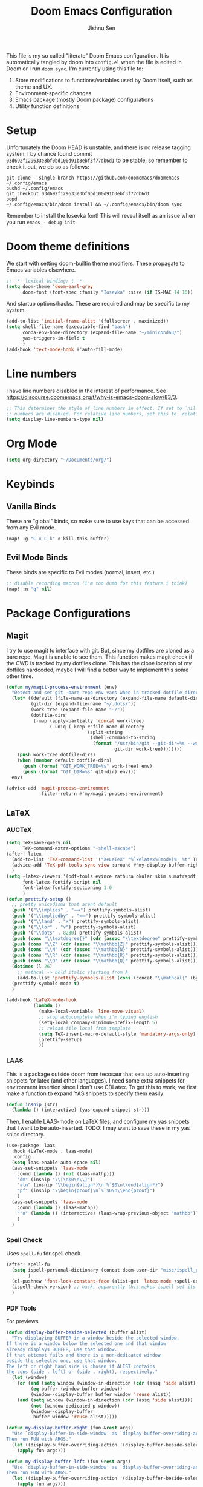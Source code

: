 #+title: Doom Emacs Configuration
#+author: Jishnu Sen
#+property: header-args :exports code :results silent :tangle yes :comment no
#+startup: overview

This file is my so called "literate" Doom Emacs configuration. It is
automatically tangled by doom into ~config.el~ when the file is edited in Doom
or I run ~doom sync~. I'm currently using this file to:
1. Store modifications to functions/variables used by Doom itself, such as theme and UX.
2. Environment-specific changes
3. Emacs package (mostly Doom package) configurations
4. Utility function definitions

* Setup
Unfortunately the Doom HEAD is unstable, and there is no release tagging system.
I by chance found commit ~03d692f129633e3bf0bd100d91b3ebf3f77db6d1~ to be
stable, so remember to check it out, we do so as follows:
#+begin_src shell :tangle no
git clone --single-branch https://github.com/doomemacs/doomemacs ~/.config/emacs
pushd ~/.config/emacs
git checkout 03d692f129633e3bf0bd100d91b3ebf3f77db6d1
popd
~/.config/emacs/bin/doom install && ~/.config/emacs/bin/doom sync
#+end_src

Remember to install the Iosevka font! This will reveal itself as an issue when
you run ~emacs --debug-init~
* Doom theme definitions
We start with setting doom-builtin theme modifiers. These propagate to Emacs variables elsewhere.
#+begin_src emacs-lisp
;; -*- lexical-binding: t -*-
(setq doom-theme 'doom-earl-grey
      doom-font (font-spec :family "Iosevka" :size (if IS-MAC 14 16))
#+end_src

And startup options/hacks. These are required and may be specific to my system.
#+begin_src emacs-lisp
(add-to-list 'initial-frame-alist '(fullscreen . maximized))
(setq shell-file-name (executable-find "bash")
      conda-env-home-directory (expand-file-name "~/miniconda3/")
      yas-triggers-in-field t
      )
(add-hook 'text-mode-hook #'auto-fill-mode)
#+end_src

* Line numbers
I have line numbers disabled in the interest of performance. See [[https://discourse.doomemacs.org/t/why-is-emacs-doom-slow/83/3]].

#+begin_src emacs-lisp
;; This determines the style of line numbers in effect. If set to `nil', line
;; numbers are disabled. For relative line numbers, set this to `relative'.
(setq display-line-numbers-type nil)
#+end_src

* Org Mode
#+begin_src emacs-lisp
(setq org-directory "~/Documents/org/")
#+end_src

* Keybinds
** Vanilla Binds
These are "global" binds, so make sure to use keys that can be accessed from any Evil mode.
#+begin_src emacs-lisp
(map! :g "C-x C-k" #'kill-this-buffer)
#+end_src

** Evil Mode Binds
These binds are specific to Evil modes (normal, insert, etc.)
#+begin_src emacs-lisp
;; disable recording macros (i'm too dumb for this feature i think)
(map! :n "q" nil)
#+end_src

* Package Configurations
** Magit
I try to use magit to interface with git. But, since my dotfiles are cloned as a bare repo, Magit is unable to see them. This function makes magit check if the CWD is tracked by my dotfiles clone. This has the clone location of my dotfiles hardcoded, maybe I will find a better way to implement this some other time.
#+begin_src emacs-lisp
(defun my/magit-process-environment (env)
  "Detect and set git -bare repo env vars when in tracked dotfile directories."
  (let* ((default (file-name-as-directory (expand-file-name default-directory)))
         (git-dir (expand-file-name "~/.dots/"))
         (work-tree (expand-file-name "~/"))
         (dotfile-dirs
          (-map (apply-partially 'concat work-tree)
                (-uniq (-keep #'file-name-directory
                              (split-string
                               (shell-command-to-string
                                (format "/usr/bin/git --git-dir=%s --work-tree=%s ls-tree --full-tree --name-only -r HEAD"
                                        git-dir work-tree))))))))
    (push work-tree dotfile-dirs)
    (when (member default dotfile-dirs)
      (push (format "GIT_WORK_TREE=%s" work-tree) env)
      (push (format "GIT_DIR=%s" git-dir) env)))
  env)

(advice-add 'magit-process-environment
            :filter-return #'my/magit-process-environment)
#+end_src

** LaTeX
*** AUCTeX
#+begin_src emacs-lisp
(setq TeX-save-query nil
      TeX-command-extra-options "-shell-escape")
(after! latex
  (add-to-list 'TeX-command-list '("XeLaTeX" "%`xelatex%(mode)%' %t" TeX-run-TeX nil t))
  (advice-add 'TeX-pdf-tools-sync-view :around #'my-display-buffer-right)
  )
(setq +latex-viewers '(pdf-tools evince zathura okular skim sumatrapdf)
      font-latex-fontify-script nil
      font-latex-fontify-sectioning 1.0
      )
(defun prettify-setup ()
  ;; pretty unicodisms that arent default
  (push '("\\implies" . "⟹") prettify-symbols-alist)
  (push '("\\impliedby" . "⟸") prettify-symbols-alist)
  (push '("\\land" . "∧") prettify-symbols-alist)
  (push '("\\lor" . "∨") prettify-symbols-alist)
  (push '("\\dots" . 8230) prettify-symbols-alist)
  (push (cons "\\textdegree{}" (cdr (assoc "\\textdegree" prettify-symbols-alist))) prettify-symbols-alist)
  (push (cons "\\Z" (cdr (assoc "\\mathbb{Z}" prettify-symbols-alist))) prettify-symbols-alist)
  (push (cons "\\N" (cdr (assoc "\\mathbb{N}" prettify-symbols-alist))) prettify-symbols-alist)
  (push (cons "\\R" (cdr (assoc "\\mathbb{R}" prettify-symbols-alist))) prettify-symbols-alist)
  (push (cons "\\Q" (cdr (assoc "\\mathbb{Q}" prettify-symbols-alist))) prettify-symbols-alist)
  (dotimes (l 26)
    ;; mathcal -> bold italic starting from A
    (add-to-list 'prettify-symbols-alist (cons (concat "\\mathcal{" (byte-to-string (+ ?A l)) "}") (+ 120380 l))))
  (prettify-symbols-mode t)
  )

(add-hook 'LaTeX-mode-hook
          (lambda ()
            (make-local-variable 'line-move-visual)
            ;; stop autocomplete when i'm typing english
            (setq-local company-minimum-prefix-length 5)
            ;; reload file local from template
            (setq TeX-insert-macro-default-style 'mandatory-args-only)
            (prettify-setup)
            ))
#+end_src
*** LAAS
This is a package outside doom from tecosaur that sets up auto-inserting
snippets for latex (and other languages). I need some extra snippets for
environment insertion since I don't use CDLatex. To get this to work, we first
make a function to expand YAS snippets to specify them easily:
#+begin_src emacs-lisp
(defun insnip (str)
  (lambda () (interactive) (yas-expand-snippet str)))
#+end_src

Then, I enable LAAS-mode on LaTeX files, and configure my yas snippets that I
want to be auto-inserted. TODO: I may want to save these in my yas snips
directory.
#+begin_src emacs-lisp
(use-package! laas
  :hook (LaTeX-mode . laas-mode)
  :config
  (setq laas-enable-auto-space nil)
  (aas-set-snippets 'laas-mode
    :cond (lambda () (not (laas-mathp)))
    "dm" (insnip "\\[\n$0\n\\]")
    "aln" (insnip "\\begin{align*}\n`%`$0\n\\end{align*}")
    "pf" (insnip "\\begin{proof}\n`%`$0\n\\end{proof}")
    )
  (aas-set-snippets 'laas-mode
    :cond (lambda () (laas-mathp))
    "'o" (lambda () (interactive) (laas-wrap-previous-object "mathbb"))
    )
  )
#+end_src

*** Spell Check
Uses ~spell-fu~ for spell check.
#+begin_src emacs-lisp
(after! spell-fu
  (setq ispell-personal-dictionary (concat doom-user-dir "misc/ispell_personal")
        )
  (cl-pushnew 'font-lock-constant-face (alist-get 'latex-mode +spell-excluded-faces-alist))
  (ispell-check-version) ;; hack, apparently this makes ispell set its vars correctly
  )
#+end_src
*** PDF Tools
For previews
#+begin_src emacs-lisp
(defun display-buffer-beside-selected (buffer alist)
  "Try displaying BUFFER in a window beside the selected window.
If there is a window below the selected one and that window
already displays BUFFER, use that window.
If that attempt fails and there is a non-dedicated window
beside the selected one, use that window.
The left or right hand side is chosen if ALIST contains
the cons (side . left) or (side . right), respectively."
  (let (window)
    (or (and (setq window (window-in-direction (cdr (assq 'side alist))))
         (eq buffer (window-buffer window))
         (window--display-buffer buffer window 'reuse alist))
    (and (setq window (window-in-direction (cdr (assq 'side alist))))
         (not (window-dedicated-p window))
         (window--display-buffer
          buffer window 'reuse alist)))))

(defun my-display-buffer-right (fun &rest args)
  "Use `display-buffer-in-side-window' as `display-buffer-overriding-action'.
Then run FUN with ARGS."
  (let ((display-buffer-overriding-action '(display-buffer-beside-selected (side . right))))
    (apply fun args)))

(defun my-display-buffer-left (fun &rest args)
  "Use `display-buffer-in-side-window' as `display-buffer-overriding-action'.
Then run FUN with ARGS."
  (let ((display-buffer-overriding-action '(display-buffer-beside-selected (side . left))))
    (apply fun args)))

(use-package! pdf-tools
  :defer t
  :config
  (setq pdf-sync-backward-display-action t)
  (setq pdf-sync-forward-display-action t)
  (setq-default pdf-view-display-size 'fit-page)
  (advice-add 'pdf-sync-backward-search-mouse :around #'my-display-buffer-left)
  )
#+end_src
** Common Lisp
Set up SLY, defaults are sane but I want a fresh repl for every file.
#+begin_src emacs-lisp
(after! common-lisp
  (setq sly-command-switch-to-existing-lisp 'never)
  )
#+end_src

** Org
inception :)

I have a lot of macros in my LaTeX preamble that are compatible with MathJax. To use them, I set up a babel language to read macros in the HTML header. See the Emacs stack exchange [[https://emacs.stackexchange.com/questions/54703/exporting-latex-commands-to-html-mathjax][post]].
#+begin_src emacs-lisp
(after! org
  (setq org-highlight-latex-and-related '(native script entities))
  (add-to-list 'org-src-lang-modes '("latex-macros" . latex))

  (defvar org-babel-default-header-args:latex-macros
    '((:results . "raw")
      (:exports . "results")))

  (defun prefix-all-lines (pre body)
    (with-temp-buffer
      (insert body)
      (string-insert-rectangle (point-min) (point-max) pre)
      (buffer-string)))

  (defun org-babel-execute:latex-macros (body _params)
    (concat
     (prefix-all-lines "#+LATEX_HEADER: " body)
     "\n#+HTML_HEAD_EXTRA: <div style=\"display: none\"> \\(\n"
     (prefix-all-lines "#+HTML_HEAD_EXTRA: " body)
     "\n#+HTML_HEAD_EXTRA: \\)</div>\n"))

  (org-eldoc-load)
  )
#+end_src

** YAS
Not to be confused with LAAS, YAS is the snippet package I use for TAB-inserted
snippets. It also supports the following macro for inserting a snippet (which I
define in ~snippets/{ftype}/__~) based on file type.

I also use YAS to insert a template for when I open a new text file. In the case
of LaTeX, I have two templates; a light one for homework to compile quickly, and
a heavy one with tikz, and a million other packages + macros for typesetting
reports, etc. The light one is abbreviated to ~__light~, so the following is
just a function that rips off the ~y-n~ prompt to ask the user.
#+begin_src emacs-lisp
(defun insert-snippet-abbr (abbr)
  "Insert the snippet abbreviated to abbr"
  (progn
    (insert abbr)
    (call-interactively 'yas-expand)))

(defun ask-light ()
  "Use Preamble or preamble_light."
  (if (y-or-n-p "insert light preamble?")
      (insert-snippet-abbr "__light")
      (insert-snippet-abbr "__")
      )
  )
#+end_src

Next, we have to bind the templates to their filetypes and major modes :).
#+begin_src emacs-lisp
(set-file-template! "\\.tex$" :trigger #'ask-light :mode 'latex-mode)
(set-file-template! "\\.org$" :trigger "__" :mode 'org-mode)
(set-file-template! "/LICEN[CS]E$" :trigger '+file-templates/insert-license)
#+end_src

These are a set of functions taken from tecosaur's config to make the src block
insertion snippet work. They are used inside my snippet definitions.
#+begin_src emacs-lisp
(defun +yas/org-src-header-p ()
  "Determine whether `point' is within a src-block header or header-args."
  (pcase (org-element-type (org-element-context))
    ('src-block (< (point) ; before code part of the src-block
                   (save-excursion (goto-char (org-element-property :begin (org-element-context)))
                                   (forward-line 1)
                                   (point))))
    ('inline-src-block (< (point) ; before code part of the inline-src-block
                          (save-excursion (goto-char (org-element-property :begin (org-element-context)))
                                          (search-forward "]{")
                                          (point))))
    ('keyword (string-match-p "^header-args" (org-element-property :value (org-element-context))))))
(defun +yas/org-prompt-header-arg (arg question values)
  "Prompt the user to set ARG header property to one of VALUES with QUESTION.
The default value is identified and indicated. If either default is selected,
or no selection is made: nil is returned."
  (let* ((src-block-p (not (looking-back "^#\\+property:[ \t]+header-args:.*" (line-beginning-position))))
         (default
           (or
            (cdr (assoc arg
                        (if src-block-p
                            (nth 2 (org-babel-get-src-block-info t))
                          (org-babel-merge-params
                           org-babel-default-header-args
                           (let ((lang-headers
                                  (intern (concat "org-babel-default-header-args:"
                                                  (+yas/org-src-lang)))))
                             (when (boundp lang-headers) (eval lang-headers t)))))))
            ""))
         default-value)
    (setq values (mapcar
                  (lambda (value)
                    (if (string-match-p (regexp-quote value) default)
                        (setq default-value
                              (concat value " "
                                      (propertize "(default)" 'face 'font-lock-doc-face)))
                      value))
                  values))
    (let ((selection (consult--read values :prompt question :default default-value)))
      (unless (or (string-match-p "(default)$" selection)
                  (string= "" selection))
        selection))))
(defun +yas/org-src-lang ()
  "Try to find the current language of the src/header at `point'.
Return nil otherwise."
  (let ((context (org-element-context)))
    (pcase (org-element-type context)
      ('src-block (org-element-property :language context))
      ('inline-src-block (org-element-property :language context))
      ('keyword (when (string-match "^header-args:\\([^ ]+\\)" (org-element-property :value context))
                  (match-string 1 (org-element-property :value context)))))))

(defun +yas/org-last-src-lang ()
  "Return the language of the last src-block, if it exists."
  (save-excursion
    (beginning-of-line)
    (when (re-search-backward "^[ \t]*#\\+begin_src" nil t)
      (org-element-property :language (org-element-context)))))

(defun +yas/org-most-common-no-property-lang ()
  "Find the lang with the most source blocks that has no global header-args, else nil."
  (let (src-langs header-langs)
    (save-excursion
      (goto-char (point-min))
      (while (re-search-forward "^[ \t]*#\\+begin_src" nil t)
        (push (+yas/org-src-lang) src-langs))
      (goto-char (point-min))
      (while (re-search-forward "^[ \t]*#\\+property: +header-args" nil t)
        (push (+yas/org-src-lang) header-langs)))

    (setq src-langs
          (mapcar #'car
                  ;; sort alist by frequency (desc.)
                  (sort
                   ;; generate alist with form (value . frequency)
                   (cl-loop for (n . m) in (seq-group-by #'identity src-langs)
                            collect (cons n (length m)))
                   (lambda (a b) (> (cdr a) (cdr b))))))

    (car (cl-set-difference src-langs header-langs :test #'string=))))
#+end_src

** Vterm
The shell, so I never leave emacs. To get other plugins to work properly, my ~SHELL~ envvar is set to ~bash~, but I prefer to use ~fish~ interactively:
#+begin_src emacs-lisp
(cl-loop for file in '("/usr/local/bin/fish" "/usr/bin/fish")
         when (file-exists-p file)
         do (progn
              (setq vterm-shell file)
              (cl-return)))
#+end_src

** Useless
*** Elcord
Everyone must know, of course.
#+begin_src emacs-lisp
(use-package! elcord
  :commands elcord-mode
  :config
  (setq elcord-use-major-mode-as-main-icon t)
  (setq elcord-icon-base "https://raw.githubusercontent.com/jishnusen/emacs-config/main/misc/elcord-icons/"))

#+end_src
